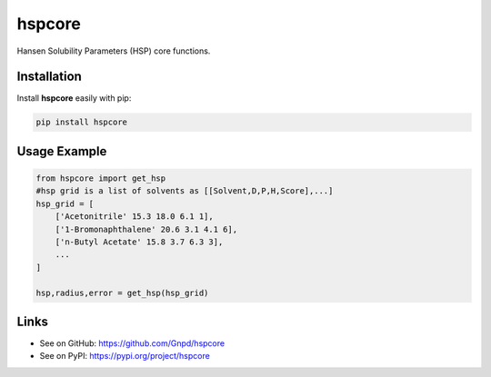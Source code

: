 hspcore
========

Hansen Solubility Parameters (HSP) core functions.

Installation
-------------

Install **hspcore** easily with pip:

.. code-block:: python

    pip install hspcore

Usage Example
--------------

.. code-block:: python

    from hspcore import get_hsp
    #hsp grid is a list of solvents as [[Solvent,D,P,H,Score],...]
    hsp_grid = [
        ['Acetonitrile' 15.3 18.0 6.1 1],
        ['1-Bromonaphthalene' 20.6 3.1 4.1 6],
        ['n-Butyl Acetate' 15.8 3.7 6.3 3],
        ...
    ]
    
    hsp,radius,error = get_hsp(hsp_grid)
   
Links
-------

- See on GitHub: https://github.com/Gnpd/hspcore
- See on PyPI: https://pypi.org/project/hspcore
